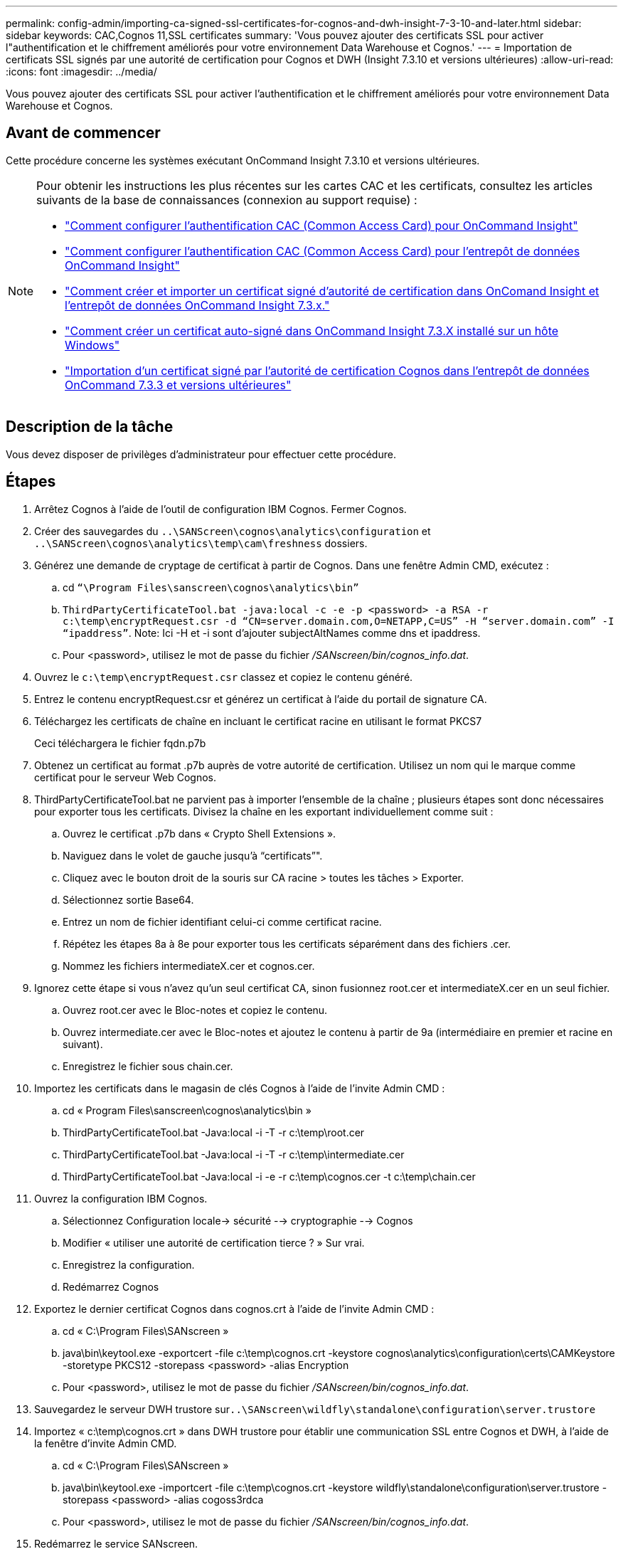 ---
permalink: config-admin/importing-ca-signed-ssl-certificates-for-cognos-and-dwh-insight-7-3-10-and-later.html 
sidebar: sidebar 
keywords: CAC,Cognos 11,SSL certificates 
summary: 'Vous pouvez ajouter des certificats SSL pour activer l"authentification et le chiffrement améliorés pour votre environnement Data Warehouse et Cognos.' 
---
= Importation de certificats SSL signés par une autorité de certification pour Cognos et DWH (Insight 7.3.10 et versions ultérieures)
:allow-uri-read: 
:icons: font
:imagesdir: ../media/


[role="lead"]
Vous pouvez ajouter des certificats SSL pour activer l'authentification et le chiffrement améliorés pour votre environnement Data Warehouse et Cognos.



== Avant de commencer

Cette procédure concerne les systèmes exécutant OnCommand Insight 7.3.10 et versions ultérieures.

[NOTE]
====
Pour obtenir les instructions les plus récentes sur les cartes CAC et les certificats, consultez les articles suivants de la base de connaissances (connexion au support requise) :

* https://kb.netapp.com/Advice_and_Troubleshooting/Data_Infrastructure_Management/OnCommand_Suite/How_to_configure_Common_Access_Card_(CAC)_authentication_for_NetApp_OnCommand_Insight["Comment configurer l'authentification CAC (Common Access Card) pour OnCommand Insight"]
* https://kb.netapp.com/Advice_and_Troubleshooting/Data_Infrastructure_Management/OnCommand_Suite/How_to_configure_Common_Access_Card_(CAC)_authentication_for_NetApp_OnCommand_Insight_DataWarehouse["Comment configurer l'authentification CAC (Common Access Card) pour l'entrepôt de données OnCommand Insight"]
* https://kb.netapp.com/Advice_and_Troubleshooting/Data_Infrastructure_Management/OnCommand_Suite/How_to_create_and_import_a_Certificate_Authority_(CA)_signed_certificate_into_OCI_and_DWH_7.3.X["Comment créer et importer un certificat signé d'autorité de certification dans OnComand Insight et l'entrepôt de données OnCommand Insight 7.3.x."]
* https://kb.netapp.com/Advice_and_Troubleshooting/Data_Infrastructure_Management/OnCommand_Suite/How_to_create_a_Self_Signed_Certificate_within_OnCommand_Insight_7.3.X_installed_on_a_Windows_Host["Comment créer un certificat auto-signé dans OnCommand Insight 7.3.X installé sur un hôte Windows"]
* https://kb.netapp.com/Advice_and_Troubleshooting/Data_Infrastructure_Management/OnCommand_Suite/How_to_import_a_Cognos_Certificate_Authority_(CA)_signed_certificate_into_DWH_7.3.3_and_later["Importation d'un certificat signé par l'autorité de certification Cognos dans l'entrepôt de données OnCommand 7.3.3 et versions ultérieures"]


====


== Description de la tâche

Vous devez disposer de privilèges d'administrateur pour effectuer cette procédure.



== Étapes

. Arrêtez Cognos à l'aide de l'outil de configuration IBM Cognos. Fermer Cognos.
. Créer des sauvegardes du `..\SANScreen\cognos\analytics\configuration` et `..\SANScreen\cognos\analytics\temp\cam\freshness` dossiers.
. Générez une demande de cryptage de certificat à partir de Cognos. Dans une fenêtre Admin CMD, exécutez :
+
.. cd `“\Program Files\sanscreen\cognos\analytics\bin”`
.. `ThirdPartyCertificateTool.bat -java:local -c -e -p <password> -a RSA -r c:\temp\encryptRequest.csr -d “CN=server.domain.com,O=NETAPP,C=US” -H “server.domain.com” -I “ipaddress”`. Note: Ici -H et -i sont d'ajouter subjectAltNames comme dns et ipaddress.
.. Pour <password>, utilisez le mot de passe du fichier _/SANscreen/bin/cognos_info.dat_.


. Ouvrez le `c:\temp\encryptRequest.csr` classez et copiez le contenu généré.
. Entrez le contenu encryptRequest.csr et générez un certificat à l'aide du portail de signature CA.
. Téléchargez les certificats de chaîne en incluant le certificat racine en utilisant le format PKCS7
+
Ceci téléchargera le fichier fqdn.p7b

. Obtenez un certificat au format .p7b auprès de votre autorité de certification. Utilisez un nom qui le marque comme certificat pour le serveur Web Cognos.
. ThirdPartyCertificateTool.bat ne parvient pas à importer l'ensemble de la chaîne ; plusieurs étapes sont donc nécessaires pour exporter tous les certificats. Divisez la chaîne en les exportant individuellement comme suit :
+
.. Ouvrez le certificat .p7b dans « Crypto Shell Extensions ».
.. Naviguez dans le volet de gauche jusqu'à "`certificats`"".
.. Cliquez avec le bouton droit de la souris sur CA racine > toutes les tâches > Exporter.
.. Sélectionnez sortie Base64.
.. Entrez un nom de fichier identifiant celui-ci comme certificat racine.
.. Répétez les étapes 8a à 8e pour exporter tous les certificats séparément dans des fichiers .cer.
.. Nommez les fichiers intermediateX.cer et cognos.cer.


. Ignorez cette étape si vous n'avez qu'un seul certificat CA, sinon fusionnez root.cer et intermediateX.cer en un seul fichier.
+
.. Ouvrez root.cer avec le Bloc-notes et copiez le contenu.
.. Ouvrez intermediate.cer avec le Bloc-notes et ajoutez le contenu à partir de 9a (intermédiaire en premier et racine en suivant).
.. Enregistrez le fichier sous chain.cer.


. Importez les certificats dans le magasin de clés Cognos à l'aide de l'invite Admin CMD :
+
.. cd « Program Files\sanscreen\cognos\analytics\bin »
.. ThirdPartyCertificateTool.bat -Java:local -i -T -r c:\temp\root.cer
.. ThirdPartyCertificateTool.bat -Java:local -i -T -r c:\temp\intermediate.cer
.. ThirdPartyCertificateTool.bat -Java:local -i -e -r c:\temp\cognos.cer -t c:\temp\chain.cer


. Ouvrez la configuration IBM Cognos.
+
.. Sélectionnez Configuration locale-> sécurité --> cryptographie --> Cognos
.. Modifier « utiliser une autorité de certification tierce ? » Sur vrai.
.. Enregistrez la configuration.
.. Redémarrez Cognos


. Exportez le dernier certificat Cognos dans cognos.crt à l'aide de l'invite Admin CMD :
+
.. cd « C:\Program Files\SANscreen »
.. java\bin\keytool.exe -exportcert -file c:\temp\cognos.crt -keystore cognos\analytics\configuration\certs\CAMKeystore -storetype PKCS12 -storepass <password> -alias Encryption
.. Pour <password>, utilisez le mot de passe du fichier _/SANscreen/bin/cognos_info.dat_.


. Sauvegardez le serveur DWH trustore sur``..\SANscreen\wildfly\standalone\configuration\server.trustore``
. Importez « c:\temp\cognos.crt » dans DWH trustore pour établir une communication SSL entre Cognos et DWH, à l'aide de la fenêtre d'invite Admin CMD.
+
.. cd « C:\Program Files\SANscreen »
.. java\bin\keytool.exe -importcert -file c:\temp\cognos.crt -keystore wildfly\standalone\configuration\server.trustore -storepass <password> -alias cogoss3rdca
.. Pour <password>, utilisez le mot de passe du fichier _/SANscreen/bin/cognos_info.dat_.


. Redémarrez le service SANscreen.
. Effectuez une sauvegarde de DWH pour vous assurer que DWH communique avec Cognos.
. Les étapes suivantes doivent être effectuées même lorsque seul le "sl certificate" est modifié et que les certificats Cognos par défaut restent inchangés. Dans le cas contraire, Cognos peut se plaindre du nouveau certificat SANscreen ou être incapable de créer une sauvegarde DWH.
+
.. `cd “%SANSCREEN_HOME%cognos\analytics\bin\”`
.. `“%SANSCREEN_HOME%java64\bin\keytool.exe” -exportcert -file “c:\temp\sanscreen.cer” -keystore “%SANSCREEN_HOME%wildfly\standalone\configuration\server.keystore” -storepass <password> -alias “ssl certificate”`
.. `ThirdPartyCertificateTool.bat -java:local -i -T -r “c:\temp\sanscreen.cer”`


+
Généralement, ces étapes sont effectuées dans le cadre du processus d'importation de certificat Cognos décrit dans https://kb.netapp.com/Advice_and_Troubleshooting/Data_Infrastructure_Management/OnCommand_Suite/How_to_import_a_Cognos_Certificate_Authority_(CA)_signed_certificate_into_DWH_7.3.3_and_later["Importation d'un certificat signé par l'autorité de certification Cognos dans l'entrepôt de données OnCommand 7.3.3 et versions ultérieures"]


